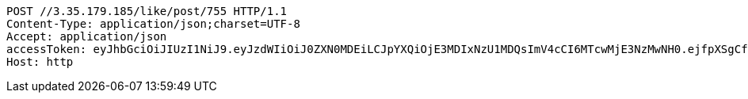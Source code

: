 [source,http,options="nowrap"]
----
POST //3.35.179.185/like/post/755 HTTP/1.1
Content-Type: application/json;charset=UTF-8
Accept: application/json
accessToken: eyJhbGciOiJIUzI1NiJ9.eyJzdWIiOiJ0ZXN0MDEiLCJpYXQiOjE3MDIxNzU1MDQsImV4cCI6MTcwMjE3NzMwNH0.ejfpXSgCfHXnYgsHNFPOjgsA6axYd8WFTRjN_DXLnvQ
Host: http

----